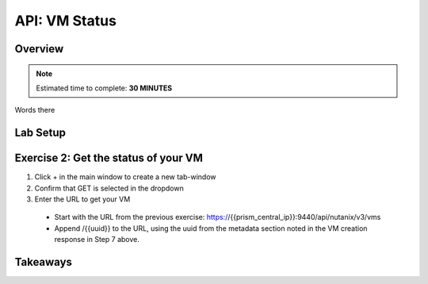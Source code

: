 .. _api_vm_status:

----------------------
API: VM Status
----------------------

Overview
++++++++

.. note::

  Estimated time to complete: **30 MINUTES**

Words there

Lab Setup
+++++++++
Exercise 2: Get the status of your VM
++++++++++++++++++++
1. Click + in the main window to create a new tab-window
2. Confirm that GET is selected in the dropdown
3. Enter the URL to get your VM
 - Start with the URL from the previous exercise: https://{{prism_central_ip}}:9440/api/nutanix/v3/vms
 - Append /{{uuid}} to the URL, using the uuid from the metadata section noted in the VM creation response in Step 7 above.





Takeaways
+++++++++
